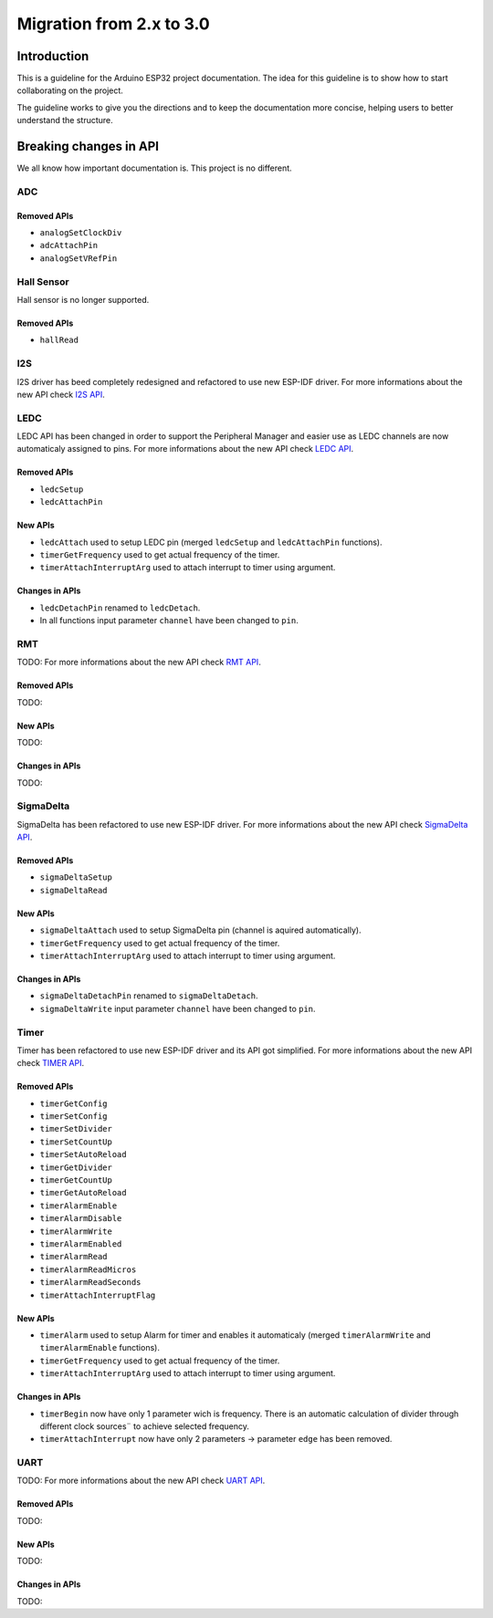 #########################
Migration from 2.x to 3.0
#########################

Introduction
------------

This is a guideline for the Arduino ESP32 project documentation. The idea for this guideline is to show how to start collaborating on the project.

The guideline works to give you the directions and to keep the documentation more concise, helping users to better understand the structure.

Breaking changes in API
-----------------------

We all know how important documentation is. This project is no different.

ADC
***

Removed APIs
^^^^^^^^^^^^

* ``analogSetClockDiv``
* ``adcAttachPin``
* ``analogSetVRefPin``


Hall Sensor
***********

Hall sensor is no longer supported.

Removed APIs
^^^^^^^^^^^^

* ``hallRead``

I2S
***

I2S driver has beed completely redesigned and refactored to use new ESP-IDF driver. 
For more informations about the new API check `I2S API <https://docs.espressif.com/projects/arduino-esp32/en/latest/api/i2s.html>`_.

LEDC
****

LEDC API has been changed in order to support the Peripheral Manager and easier use as LEDC channels are now automaticaly assigned to pins.
For more informations about the new API check `LEDC API <https://docs.espressif.com/projects/arduino-esp32/en/latest/api/ledc.html>`_.

Removed APIs
^^^^^^^^^^^^

* ``ledcSetup``
* ``ledcAttachPin``

New APIs
^^^^^^^^

* ``ledcAttach`` used to setup LEDC pin (merged ``ledcSetup`` and ``ledcAttachPin`` functions).
* ``timerGetFrequency`` used to get actual frequency of the timer.
* ``timerAttachInterruptArg`` used to attach interrupt to timer using argument.

Changes in APIs
^^^^^^^^^^^^^^^

* ``ledcDetachPin`` renamed to ``ledcDetach``.
* In all functions input parameter ``channel`` have been changed to ``pin``.

RMT
****

TODO:
For more informations about the new API check `RMT API <https://docs.espressif.com/projects/arduino-esp32/en/latest/api/rmt.html>`_.

Removed APIs
^^^^^^^^^^^^

TODO:

New APIs
^^^^^^^^

TODO:

Changes in APIs
^^^^^^^^^^^^^^^

TODO:

SigmaDelta
**********

SigmaDelta has been refactored to use new ESP-IDF driver.
For more informations about the new API check `SigmaDelta API <https://docs.espressif.com/projects/arduino-esp32/en/latest/api/sigmadelta.html>`_.

Removed APIs
^^^^^^^^^^^^

* ``sigmaDeltaSetup``
* ``sigmaDeltaRead``

New APIs
^^^^^^^^

* ``sigmaDeltaAttach`` used to setup SigmaDelta pin (channel is aquired automatically).
* ``timerGetFrequency`` used to get actual frequency of the timer.
* ``timerAttachInterruptArg`` used to attach interrupt to timer using argument.

Changes in APIs
^^^^^^^^^^^^^^^

* ``sigmaDeltaDetachPin`` renamed to ``sigmaDeltaDetach``.
* ``sigmaDeltaWrite`` input parameter ``channel`` have been changed to ``pin``.

Timer
*****

Timer has been refactored to use new ESP-IDF driver and its API got simplified. For more informations about the new API check
`TIMER API <https://docs.espressif.com/projects/arduino-esp32/en/latest/api/timer.html>`_.

Removed APIs
^^^^^^^^^^^^

* ``timerGetConfig``
* ``timerSetConfig``
* ``timerSetDivider``
* ``timerSetCountUp``
* ``timerSetAutoReload``
* ``timerGetDivider``
* ``timerGetCountUp``
* ``timerGetAutoReload``
* ``timerAlarmEnable``
* ``timerAlarmDisable``
* ``timerAlarmWrite``
* ``timerAlarmEnabled``
* ``timerAlarmRead``
* ``timerAlarmReadMicros``
* ``timerAlarmReadSeconds``
* ``timerAttachInterruptFlag``

New APIs
^^^^^^^^

* ``timerAlarm`` used to setup Alarm for timer and enables it automaticaly (merged ``timerAlarmWrite`` and ``timerAlarmEnable`` functions).
* ``timerGetFrequency`` used to get actual frequency of the timer.
* ``timerAttachInterruptArg`` used to attach interrupt to timer using argument.

Changes in APIs
^^^^^^^^^^^^^^^

* ``timerBegin`` now have only 1 parameter wich is frequency. There is an automatic calculation of divider through different clock sources¨
  to achieve selected frequency.
* ``timerAttachInterrupt`` now have only 2 parameters -> parameter ``edge`` has been removed.

UART
****

TODO:
For more informations about the new API check `UART API <https://docs.espressif.com/projects/arduino-esp32/en/latest/api/rmt.html>`_.

Removed APIs
^^^^^^^^^^^^

TODO:

New APIs
^^^^^^^^

TODO:

Changes in APIs
^^^^^^^^^^^^^^^

TODO: